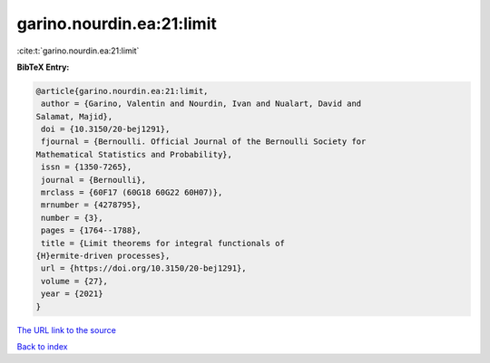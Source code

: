 garino.nourdin.ea:21:limit
==========================

:cite:t:`garino.nourdin.ea:21:limit`

**BibTeX Entry:**

.. code-block:: bibtex

   @article{garino.nourdin.ea:21:limit,
    author = {Garino, Valentin and Nourdin, Ivan and Nualart, David and
   Salamat, Majid},
    doi = {10.3150/20-bej1291},
    fjournal = {Bernoulli. Official Journal of the Bernoulli Society for
   Mathematical Statistics and Probability},
    issn = {1350-7265},
    journal = {Bernoulli},
    mrclass = {60F17 (60G18 60G22 60H07)},
    mrnumber = {4278795},
    number = {3},
    pages = {1764--1788},
    title = {Limit theorems for integral functionals of
   {H}ermite-driven processes},
    url = {https://doi.org/10.3150/20-bej1291},
    volume = {27},
    year = {2021}
   }

`The URL link to the source <ttps://doi.org/10.3150/20-bej1291}>`__


`Back to index <../By-Cite-Keys.html>`__

